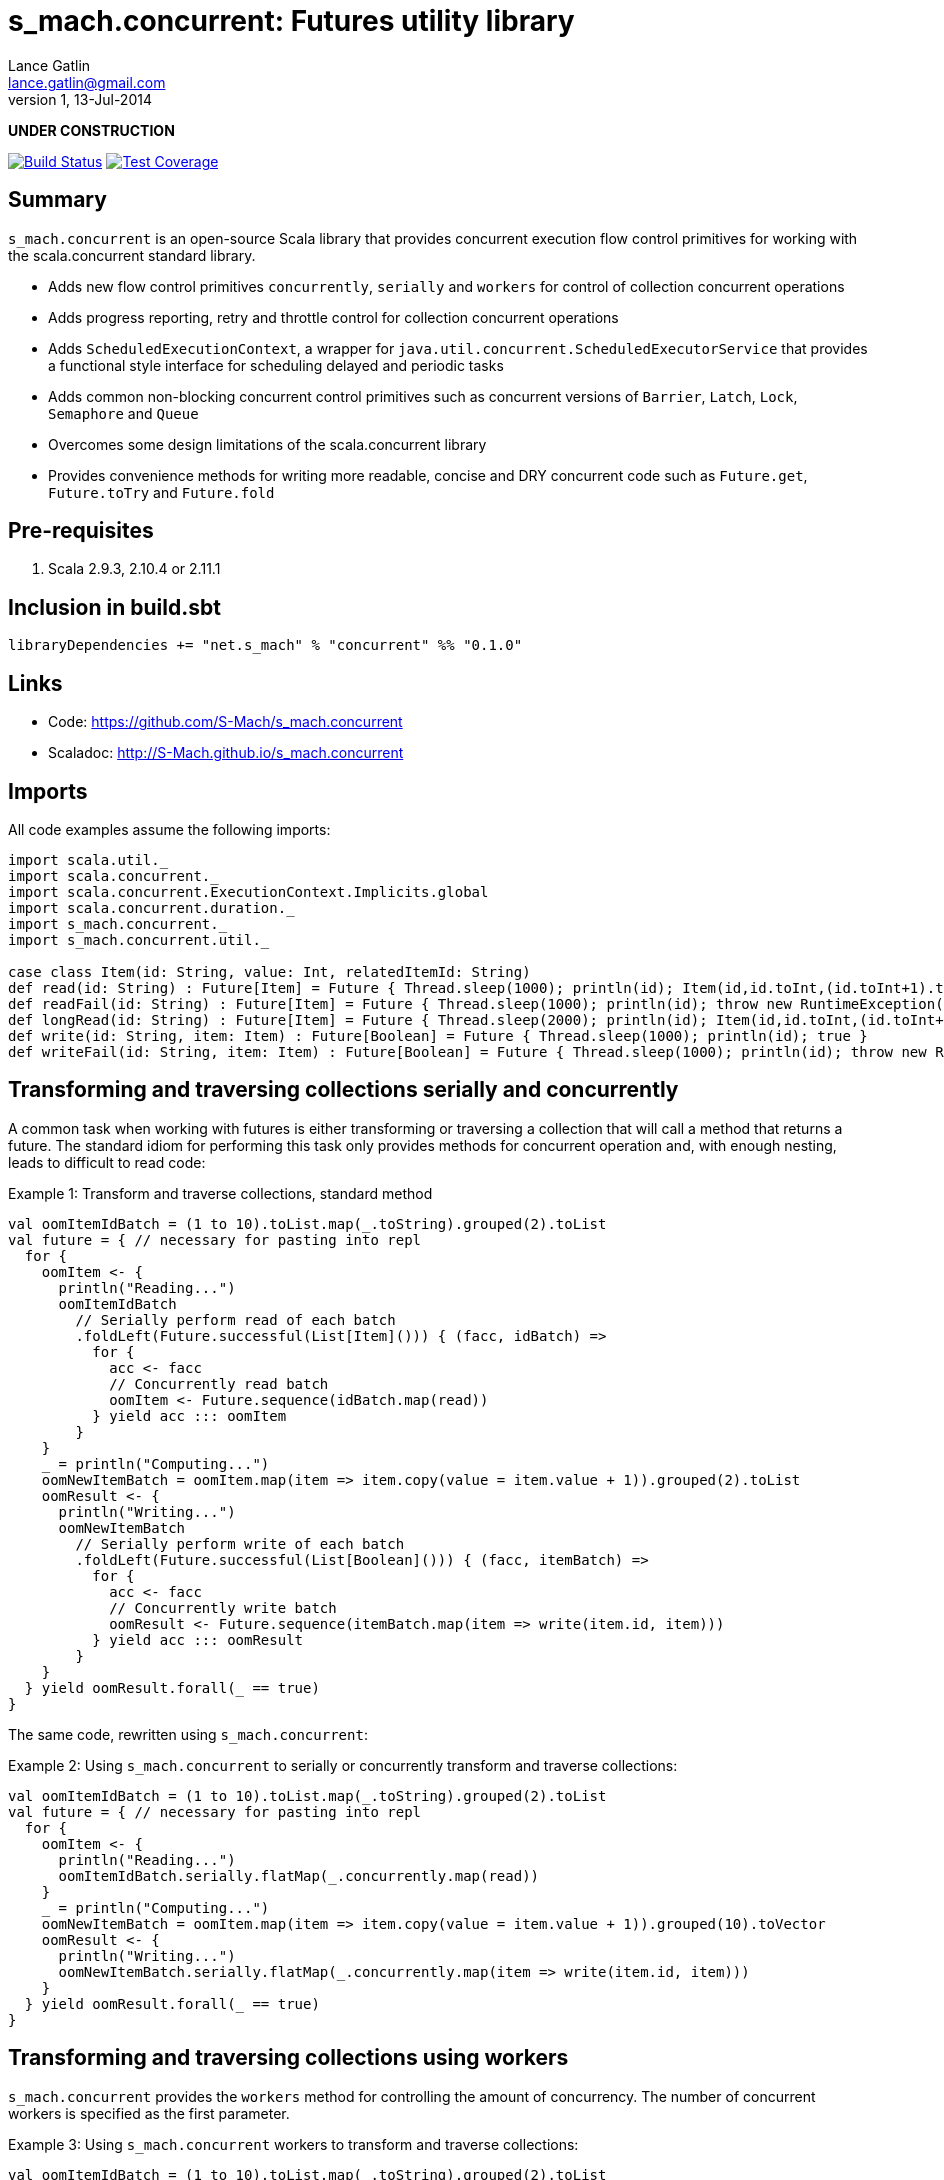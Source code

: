 s_mach.concurrent: Futures utility library
==========================================
Lance Gatlin <lance.gatlin@gmail.com>
v1,13-Jul-2014
:blogpost-status: unpublished
:blogpost-categories: s_mach, scala

*UNDER CONSTRUCTION*

image:https://travis-ci.org/S-Mach/s_mach.concurrent.svg[Build Status, link="https://travis-ci.org/S-Mach/s_mach.concurrent"]  image:https://coveralls.io/repos/S-Mach/s_mach.concurrent/badge.png[Test Coverage,link="https://coveralls.io/r/S-Mach/s_mach.concurrent"]

== Summary
+s_mach.concurrent+ is an open-source Scala library that provides concurrent execution flow control primitives for
working with the scala.concurrent standard library.

* Adds new flow control primitives +concurrently+, +serially+ and +workers+ for control of collection concurrent operations
* Adds progress reporting, retry and throttle control for collection concurrent operations
* Adds +ScheduledExecutionContext+, a wrapper for +java.util.concurrent.ScheduledExecutorService+ that provides a functional style interface for scheduling delayed and periodic tasks
* Adds common non-blocking concurrent control primitives such as concurrent versions of +Barrier+, +Latch+, +Lock+, +Semaphore+ and +Queue+
* Overcomes some design limitations of the scala.concurrent library
* Provides convenience methods for writing more readable, concise and DRY concurrent code such as +Future.get+, +Future.toTry+ and +Future.fold+

== Pre-requisites
1. Scala 2.9.3, 2.10.4 or 2.11.1

== Inclusion in build.sbt
[source,sbt,numbered]
libraryDependencies += "net.s_mach" % "concurrent" %% "0.1.0"

== Links
* Code: https://github.com/S-Mach/s_mach.concurrent
* Scaladoc: http://S-Mach.github.io/s_mach.concurrent

== Imports
All code examples assume the following imports:
[source,scala,numbered]
----
import scala.util._
import scala.concurrent._
import scala.concurrent.ExecutionContext.Implicits.global
import scala.concurrent.duration._
import s_mach.concurrent._
import s_mach.concurrent.util._

case class Item(id: String, value: Int, relatedItemId: String)
def read(id: String) : Future[Item] = Future { Thread.sleep(1000); println(id); Item(id,id.toInt,(id.toInt+1).toString) }
def readFail(id: String) : Future[Item] = Future { Thread.sleep(1000); println(id); throw new RuntimeException(id.toString) }
def longRead(id: String) : Future[Item] = Future { Thread.sleep(2000); println(id); Item(id,id.toInt,(id.toInt+1).toString) }
def write(id: String, item: Item) : Future[Boolean] = Future { Thread.sleep(1000); println(id); true }
def writeFail(id: String, item: Item) : Future[Boolean] = Future { Thread.sleep(1000); println(id); throw new RuntimeException(id.toString) }
----

== Transforming and traversing collections serially and concurrently
A common task when working with futures is either transforming or traversing a collection that will call a method that
returns a future. The standard idiom for performing this task only provides methods for concurrent operation and, with
enough nesting, leads to difficult to read code:

.Example 1: Transform and traverse collections, standard method
[source,scala,numbered]
----
val oomItemIdBatch = (1 to 10).toList.map(_.toString).grouped(2).toList
val future = { // necessary for pasting into repl
  for {
    oomItem <- {
      println("Reading...")
      oomItemIdBatch
        // Serially perform read of each batch
        .foldLeft(Future.successful(List[Item]())) { (facc, idBatch) =>
          for {
            acc <- facc
            // Concurrently read batch
            oomItem <- Future.sequence(idBatch.map(read))
          } yield acc ::: oomItem
        }
    }
    _ = println("Computing...")
    oomNewItemBatch = oomItem.map(item => item.copy(value = item.value + 1)).grouped(2).toList
    oomResult <- {
      println("Writing...")
      oomNewItemBatch
        // Serially perform write of each batch
        .foldLeft(Future.successful(List[Boolean]())) { (facc, itemBatch) =>
          for {
            acc <- facc
            // Concurrently write batch
            oomResult <- Future.sequence(itemBatch.map(item => write(item.id, item)))
          } yield acc ::: oomResult
        }
    }
  } yield oomResult.forall(_ == true)
}
----

The same code, rewritten using +s_mach.concurrent+:

.Example 2: Using +s_mach.concurrent+ to serially or concurrently transform and traverse collections:
[source,scala,numbered]
----
val oomItemIdBatch = (1 to 10).toList.map(_.toString).grouped(2).toList
val future = { // necessary for pasting into repl
  for {
    oomItem <- {
      println("Reading...")
      oomItemIdBatch.serially.flatMap(_.concurrently.map(read))
    }
    _ = println("Computing...")
    oomNewItemBatch = oomItem.map(item => item.copy(value = item.value + 1)).grouped(10).toVector
    oomResult <- {
      println("Writing...")
      oomNewItemBatch.serially.flatMap(_.concurrently.map(item => write(item.id, item)))
    }
  } yield oomResult.forall(_ == true)
}
----

== Transforming and traversing collections using workers

+s_mach.concurrent+ provides the +workers+ method for controlling the amount of concurrency. The number of concurrent
workers is specified as the first parameter.

.Example 3: Using +s_mach.concurrent+ workers to transform and traverse collections:
[source,scala,numbered]
----
val oomItemIdBatch = (1 to 10).toList.map(_.toString).grouped(2).toList
val future = { // necessary for pasting into repl
  for {
    oomItem <- {
      println("Reading...")
      oomItemIdBatch.workers(2).flatMap(_.workers(4).map(read))
    }
    _ = println("Computing...")
    oomNewItemBatch = oomItem.map(item => item.copy(value = item.value + 1)).grouped(10).toVector
    oomResult <- {
      println("Writing...")
      oomNewItemBatch.workers(2).flatMap(_.workers(4).map(item => write(item.id, item)))
    }
  } yield oomResult.forall(_ == true)
}
----

== Tuple Concurrently
When first using +Future+ with a for-comprehension, it is natural to assume the following will produce concurrent
operation:

.Example 1: Incorrect +Future+ concurrency
[source,scala,numbered]
----
for {
  i1 <- read("1")
  i2 <- read("2")
  i3 <- read("3")
} yield (i1,i2,i3)
----

Sadly, this code will compile and run just fine, but it will not execute concurrently. To correctly implement concurrent
operation, the following standard pattern is used:

.Example 4: Correct +Future+ concurrency:
[source,scala,numbered]
----
val f1 = read("1")
val f2 = read("2")
val f3 = read("3")
val future = { // necessary for pasting into repl
  for {
    i1 <- f1
    i2 <- f2
    i3 <- f3
  } yield (i1,i2,i3)
}
----

To get concurrent operation, all of the futures must be started before the for-comprehension. The for-comprehension is a
monadic workflow which captures commands that must take place in a specific sequential order. The pattern in example 2
is necessary because Scala lacks an applicative workflow which captures commands that may be run in any order.
+s_mach.concurrent+ adds an applicative workflow method for futures: +concurrently+. This method can more concisely
express the pattern above:

.Example 5: New +concurrently+ method
[source,scala,numbered]
----
for {
  (i1,i2,i3) <- concurrently(read("1"), read("2"), read("3"))
} yield (i1,i2,i3)
----

In the example above, all futures are started at the same time and fed to the +concurrently+ method. The method returns
a +Future[(Int,Int,Int)]+ which completes once all supplied futures complete. After this returned Future completes, the
tuple value results can be extracted using normal Scala idioms. The +concurrently+ method also fixes problems with
+scala.concurrent+ exception handling (see the 'Under the hood: Merge' section below).

== Under the hood: +Merge+ method
Powering both the tuple +concurrently+ method and the collection +.concurrently.map+, +.concurrently.flatMap+ and
+.concurrently.foreach+ methods is the +merge+ and +flatMerge+ methods. The +merge+ method performs the same
function as +Future.sequence+ (it calls +Future.sequence+ internally) but it ensures that the returned future completes
immediately after an exception occurs in any of the futures. Because +Future.sequence+ waits on all futures in left
to right order before completing, an exception thrown at the beginning of the computation by a future at the
far right will not be detected until after all other futures have completed. For long running computations, this can
mean a significant amount of wasted time waiting on futures to complete whose results will be discarded. Also, while
the scala parallel collections correctly handle multiple concurrent exceptions, +Future.sequence+ only returns the
first exception encountered. In +Future.sequence+, all further exceptions past the first are discarded. The +merge+ and
+flatMerge+ methods fixes these problems by throwing +ConcurrentThrowable+. +ConcurrentThrowable+ has a member method to
access both the first exception thrown and a future of all exceptions thrown during the computation.

.Example 6: +Future.sequence+ gets stuck waiting on longRead to complete and only returns the first exception:
[source,scala,numbered]
----
scala> val t = Future.sequence(Vector(longRead("1"),readFail("2"),readFail("3"),read("4"))).getTry
3
4
2
1
t: scala.util.Try[scala.collection.immutable.Vector[Item]] = Failure(java.lang.RuntimeException: 2)

scala>
----

.Example 7: +merge+ method fails immediately on the first exception and throws +ConcurrentThrowable+, which can retrieve all exceptions:
[source,scala,numbered]
----
scala> val t = Vector(longRead("1"),readFail("2"),readFail("3"),read("4")).merge.getTry
2
t: scala.util.Try[scala.collection.immutable.Vector[Item]] = Failure(ConcurrentThrowable(java.lang.RuntimeException: 2))
3

scala> 4
1

scala> val allFailures = t.failed.get.asInstanceOf[ConcurrentThrowable].allFailure.get
allFailures: Vector[Throwable] = Vector(java.lang.RuntimeException: 2, java.lang.RuntimeException: 3)
----

== Retry and Throttle Control
+s_mach.concurrent+ allows modifying collection concurrent operations to retry failures and limit iteration speed to a
specific time period.

.Example 8: Adding progress reporting, retry and throttle control to collection concurrent operations
[source,scala,numbered]
----
val oomItemIdBatch = (1 to 10).toList.map(_.toString).grouped(2).toList
val future = { // necessary for pasting into repl
  for {
    oomItem <- {
      println("Reading...")
      oomItemIdBatch
        .serially
        .throttle(6.seconds)
        .flatMap { batch =>
          batch.
            .workers
            .progress(500.millis)(progress => println(progress))
            .retry {
              case _: TimeoutException :: tail if tail.size < 3 => true
              case _: SocketTimeoutException :: _ if tail.size < 3 => true
              case _ => false
            }
            .throttle(3.seconds)
            .map(read)
        }
    }
    _ = println("Computing...")
    oomNewItemBatch = oomItem.map(item => item.copy(value = item.value + 1)).grouped(10).toVector
    oomResult <- {
      println("Writing...")
      oomNewItemBatch.workers(2).flatMap(_.workers(4).map(item => write(item.id, item)))
    }
  } yield oomResult.forall(_ == true)
}
----
